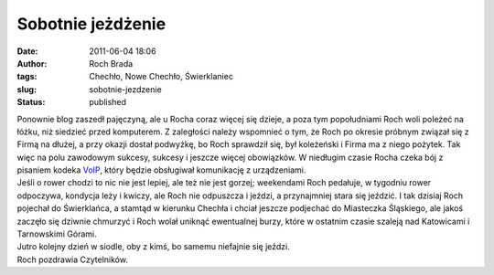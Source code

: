 Sobotnie jeżdżenie
##################
:date: 2011-06-04 18:06
:author: Roch Brada
:tags: Chechło, Nowe Chechło, Świerklaniec
:slug: sobotnie-jezdzenie
:status: published

| Ponownie blog zaszedł pajęczyną, ale u Rocha coraz więcej się dzieje, a poza tym popołudniami Roch woli poleżeć na łóżku, niż siedzieć przed komputerem. Z zaległości należy wspomnieć o tym, że Roch po okresie próbnym związał się z Firmą na dłużej, a przy okazji dostał podwyżkę, bo Roch sprawdził się, był koleżeński i Firma ma z niego pożytek. Tak więc na polu zawodowym sukcesy, sukcesy i jeszcze więcej obowiązków. W niedługim czasie Rocha czeka bój z pisaniem kodeka `VoIP <http://pl.wikipedia.org/wiki/Voice_over_Internet_Protocol>`__, który będzie obsługiwał komunikację z urządzeniami.
| Jeśli o rower chodzi to nic nie jest lepiej, ale też nie jest gorzej; weekendami Roch pedałuje, w tygodniu rower odpoczywa, kondycja leży i kwiczy, ale Roch nie odpuszcza i jeździ, a przynajmniej stara się jeździć. I tak dzisiaj Roch pojechał do Świerklańca, a stamtąd w kierunku Chechła i chciał jeszcze podjechać do Miasteczka Śląskiego, ale jakoś zaczęło się dziwnie chmurzyć i Roch wolał uniknąć ewentualnej burzy, które w ostatnim czasie szaleją nad Katowicami i Tarnowskimi Górami.
| Jutro kolejny dzień w siodle, oby z kimś, bo samemu niefajnie się jeździ.
| Roch pozdrawia Czytelników.
